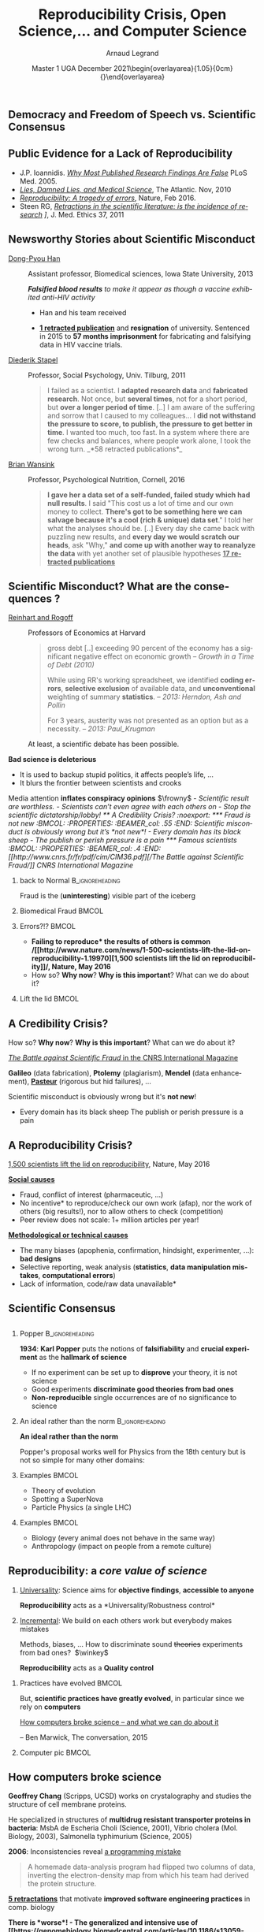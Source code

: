 # -*- coding: utf-8 -*-
# -*- mode: org -*-
#+Title:  Reproducibility Crisis, Open Science,\dots \newline and Computer Science
#+Author: Arnaud Legrand\medskip\newline\logoInstitutions
#+DATE:  \vspace{3cm}\JDEVlogo Master 1 UGA\newline December 2021\newline\begin{overlayarea}{1.05\linewidth}{0cm}\vspace{-3.2cm}\hfill{\mylogo}\end{overlayarea}\vspace{-1.0cm}
#+LANGUAGE: en
#+STARTUP: beamer indent inlineimages logdrawer
#+TAGS: noexport(n)

#+PROPERTY: header-args  :session :eval never-export :exports both
#+DRAWERS: latex_headers

:latex_headers:
#+LaTeX_CLASS: beamer
#+LATEX_CLASS_OPTIONS: [10pt,presentation,xcolor={usenames,dvipsnames,svgnames,table}]
# # aspectratio=169
#+OPTIONS:   H:2 num:t toc:nil \n:nil @:t ::t |:t ^:nil -:t f:t *:t <:t
#+LATEX_COMPILER: lualatex -shell-escape
#+LATEX_HEADER: \usedescriptionitemofwidthas{bl}
#+LATEX_HEADER: \usepackage[T1]{fontenc}
#+LATEX_HEADER: \usepackage[utf8]{inputenc}
#+LATEX_HEADER: \usepackage{figlatex}
#+LATEX_HEADER: \usepackage[french]{babel}
#+LATEX_HEADER: %\usepackage{DejaVuSansMono}
#+LATEX_HEADER: \usepackage{ifthen,amsmath,amstext,gensymb,amssymb}
#+LATEX_HEADER: \usepackage{relsize}
#+LATEX_HEADER: \usepackage{boxedminipage,xspace,multicol}
#+LATEX_HEADER: %%%%%%%%% Begin of Beamer Layout %%%%%%%%%%%%%
#+LATEX_HEADER: \ProcessOptionsBeamer
#+LATEX_HEADER: \usetheme[numbering=fraction,titleformat=smallcaps,progressbar=frametitle]{metropolis}
#+LATEX_HEADER: \usepackage{fontawesome}
#+LATEX_HEADER: \usecolortheme[named=BrickRed]{structure}
#+LATEX_HEADER: %%%%%%%%% End of Beamer Layout %%%%%%%%%%%%%
#+LATEX_HEADER: \usepackage{array}
#+LATEX_HEADER: \newcolumntype{L}[1]{>{\raggedright\let\newline\\\arraybackslash\hspace{0pt}}m{#1}}
#+LATEX_HEADER: \newcolumntype{C}[1]{>{\centering\let\newline\\\arraybackslash\hspace{0pt}}m{#1}}
#+LATEX_HEADER: \newcolumntype{R}[1]{>{\raggedleft\let\newline\\\arraybackslash\hspace{0pt}}m{#1}}

#+LATEX_HEADER: \usepackage{verbments}
#+LATEX_HEADER: \usepackage{xcolor}
#+LATEX_HEADER: \usepackage{color}
#+LATEX_HEADER: \usepackage{url} \urlstyle{sf}
#+LATEX_HEADER: \let\alert=\structure % to make sure the org * * works of tools
#+LATEX_HEADER: %\let\tmptableofcontents=\tableofcontents
#+LATEX_HEADER: %\def\tableofcontents{}
#+LATEX_HEADER: \let\hrefold=\href
#+LATEX_HEADER: \usepackage{ifluatex}
#+LATEX_HEADER: \ifpdftex
#+LATEX_HEADER:   \usepackage[normalem]{ulem}\usepackage{soul}
#+LATEX_HEADER:   % \usepackage{color}
#+LATEX_HEADER:   \definecolor{lightorange}{rgb}{1,.9,.7}
#+LATEX_HEADER:   \sethlcolor{lightorange}
#+LATEX_HEADER:   \definecolor{lightgreen}{rgb}{.7,.9,.7}
#+LATEX_HEADER:   \makeatother
#+LATEX_HEADER:      \renewcommand{\href}[2]{\hrefold{#1}{\SoulColor{lightorange}\hl{#2}}}
#+LATEX_HEADER:      % \renewcommand{\uline}[1]{\SoulColor{lightorange}\hl{#1}}
#+LATEX_HEADER:      % \renewcommand{\emph}[1]{\SoulColor{lightorange}\hl{#1}}
#+LATEX_HEADER:   \makeatletter
#+LATEX_HEADER:   \newcommand\SoulColor[1]{%
#+LATEX_HEADER:   \sethlcolor{#1}%
#+LATEX_HEADER:   \let\set@color\beamerorig@set@color%
#+LATEX_HEADER:   \let\reset@color\beamerorig@reset@color}
#+LATEX_HEADER: \else
#+LATEX_HEADER:    \usepackage[soul]{lua-ul}
#+LATEX_HEADER:    \usepackage{tcolorbox}
#+LATEX_HEADER:      \renewcommand{\href}[2]{\hrefold{#1}{\begin{tcolorbox}[colback=orange!30!white,size=minimal,hbox,on line]{#2}\end{tcolorbox}}}
#+LATEX_HEADER:      \let\textttold=\texttt
#+LATEX_HEADER:      \renewcommand\texttt[1]{\begin{tcolorbox}[colback=green!30!white,size=minimal,hbox,on line]{\smaller\textttold{#1}}\end{tcolorbox}}
#+LATEX_HEADER: \fi
#+LATEX_HEADER: % 
#+LATEX_HEADER: % \renewcommand\alert[1]{\SoulColor{lightgreen}\hl{#1}}
#+LATEX_HEADER: % \AtBeginSection{\begin{frame}{Outline}\tableofcontents\end{frame}}
#+LATEX_HEADER: \usepackage[export]{adjustbox}
#+LATEX_HEADER: \graphicspath{{fig/}}
#+LATEX_HEADER: \usepackage{tikzsymbols}
#+LATEX_HEADER: \def\smiley{\Smiley[1][green!80!white]}
#+LATEX_HEADER: \def\frowny{\Sadey[1][red!80!white]}
#+LATEX_HEADER: \def\winkey{\Winkey[1][yellow]}
#+LATEX_HEADER: \def\JDEVlogo{}%\includegraphics[height=1cm]{./images/jdevLogo.pdf}}
#+LATEX_HEADER: \def\mylogo{\includegraphics[height=2.5cm]{./images/in_science_we_trust.jpg}}
#+LATEX_HEADER: \def\logoInstitutions{\includegraphics[height=.7cm]{./images/Logo-UGA2020.pdf}\quad\includegraphics[height=.7cm]{./images/Logo-CNRS.pdf}\quad\includegraphics[height=.7cm]{./images/Logo-Inria.pdf}\includegraphics[height=.7cm]{./images/Logo-Lig.pdf}\vspace{-.7cm}}
#+LATEX_HEADER: %\usepackage{pgf}  
#+LATEX_HEADER: %\logo{\pgfputat{\pgfxy(-2,6.5)}{\pgfbox[center,base]{\includegraphics[height=1cm]{./images/jdevLogo.pdf}}}}

#+LaTeX: \newsavebox{\temp}

#+BEGIN_EXPORT latex
  \newcommand{\myfbox}[2][gray!20]{\bgroup\scalebox{.7}{\colorbox{#1}{{\vphantom{pS}#2}}}\egroup} % \fbox
  %\def\myfbox#1{#1} % \fbox
  \def\HPC{\myfbox[gray!40]{HPC}}
  \def\NET{\myfbox[gray!40]{Network}}
  \def\SG{\myfbox[gray!40]{Smart Grids}}
  \def\ECO{\myfbox[gray!40]{Economics}}
  \def\PRIV{\myfbox[gray!40]{Privacy}}
  \def\TRACING{\myfbox[red!20]{Tracing}}
  \def\SIM{\myfbox[green!20]{Simulation}}
  \def\VIZ{\myfbox[red!40]{Visualization}}
  \def\MODELING{\myfbox[green!40]{Stochastic Models}}
  \def\OPT{\myfbox[blue!20]{Optimization}}
  \def\GT{\myfbox[blue!40]{Game Theory}}
#+END_EXPORT

#+BEGIN_EXPORT latex
\def\etal{\textit{et al.}\xspace}
\def\eg{e.g.,\xspace}
#+END_EXPORT

#+BEGIN_EXPORT latex
\def\changefont#1{%
  \setbeamertemplate{itemize/enumerate body begin}{#1}
  \setbeamertemplate{itemize/enumerate subbody begin}{#1}
  #1}
\makeatletter
\newcommand{\verbatimfont}[1]{\renewcommand{\verbatim@font}{\ttfamily#1}}
\makeatother
\verbatimfont{\scriptsize}%small
\let\endmintedbak=\endminted
\def\endminted{\endmintedbak\vspace{-1cm}}

\def\rv#1{\ensuremath{\textcolor{blue}{#1}}\xspace} % DarkBlue
#+END_EXPORT

#+BEGIN_EXPORT latex
\newcommand{\Norm}{\ensuremath{\mathcal{N}}\xspace}
\newcommand{\Unif}{\ensuremath{\mathcal{U}}\xspace}
\newcommand{\Triang}{\ensuremath{\mathcal{T}}\xspace}
\newcommand{\Exp}{\ensuremath{\mathcal{E}}\xspace}
\newcommand{\Bernouilli}{\ensuremath{\mathcal{B}}\xspace}
\newcommand{\Like}{\ensuremath{\mathcal{L}}\xspace}
\newcommand{\Model}{\ensuremath{\mathcal{M}}\xspace}
\newcommand{\E}{\ensuremath{\mathbb{E}}\xspace}
\def\T{\ensuremath{\theta}\xspace}
\def\Th{\ensuremath{\hat{\theta}}\xspace}
\def\Tt{\ensuremath{\tilde{\theta}}\xspace}
\def\Y{\ensuremath{y}\xspace}
\def\Yh{\ensuremath{\hat{y}}\xspace}
\def\Yt{\ensuremath{\tilde{y}}\xspace}
\let\epsilon=\varepsilon
\let\leq=\leqslant
\let\geq=\geqslant

\def\Scalebox#1{\scalebox{.9}{#1}}
\def\ScaleboxI#1{\Scalebox{\textit{#1}}}

\def\pillar#1#2{~\hbox{\hspace{-1em}\rlap{#1}\hspace{4cm}\includegraphics[height=1cm]{#2}}}
#+END_EXPORT
:end:

** Democracy and Freedom of Speech vs. Scientific Consensus
#+latex: \includegraphics[width=\linewidth]{images/false_balance_med.jpg}%
** Public Evidence for a Lack of Reproducibility
\small
#+LaTeX: \vspace{-.3cm}\hspace{-.1\linewidth}\begin{overlayarea}{1.1\linewidth}{8cm}
#+LaTeX:   \begin{overlayarea}{\linewidth}{0cm}
#+LaTeX:    \vspace{1.4cm}~\hspace{.05\linewidth}\includegraphics[width=\linewidth]{images/reproducibility_crisis_headlines.pdf}
#+LaTeX:   \end{overlayarea}
- J.P. Ioannidis. /[[http://www.plosmedicine.org/article/info:doi/10.1371/journal.pmed.0020124][Why Most Published Research Findings Are False]]/
  PLoS Med. 2005.
- /[[http://mescal.imag.fr/membres/arnaud.legrand/teaching/2011/EP_lies.pdf][Lies, Damned Lies, and Medical Science]]/, The Atlantic. Nov, 2010
- /[[http://www.nature.com/news/reproducibility-a-tragedy-of-errors-1.19264][Reproducibility: A tragedy of errors]]/, Nature, Feb 2016.
- Steen RG, /[[http://dx.doi.org/10.1136/jme.2010.040923][Retractions in the scientific literature: is the incidence
  of research]] \newline [[http://dx.doi.org/10.1136/jme.2010.040923][fraud increasing?]]/, J. Med. Ethics 37, 2011
#+LaTeX: \end{overlayarea}
#+LaTeX: \vspace{-.5cm}~\begin{flushright}\scriptsize \bf Courtesy V. Stodden, SC, 2015\hspace{.35\linewidth}\null\end{flushright}
** Newsworthy Stories about Scientific Misconduct
#+LaTeX: \hbox{\hspace{-.08\linewidth}\begin{overlayarea}{1.15\linewidth}{8cm}\vspace{-.3cm}\small

- [[https://en.wikipedia.org/wiki/Dong-Pyou_Han][Dong-Pyou Han]] :: Assistant professor, Biomedical
   sciences, Iowa State University, 2013\footnotesize

  /*Falsified blood results* to make it appear as though a vaccine exhibited anti-HIV activity/
  - Han and his team received
    #+LaTeX: $\approx \$19$ million from NIH
  - _*1 retracted publication*_ and *resignation* of university. Sentenced
    in 2015 to *57 months imprisonment* for fabricating and falsifying
    data in HIV vaccine trials.
    #+LaTeX: \alert{$\$7.2$ million!}\pause
  \normalsize
- [[https://en.wikipedia.org/wiki/Diederik_Stapel][Diederik Stapel]] :: Professor, Social Psychology, Univ. Tilburg, 2011
  # https://en.wikipedia.org/wiki/Diederik_Stapel#Scientific_misconduct
  # - /Carnivores are more selfish than vegetarians/, 
  #+BEGIN_QUOTE
  \footnotesize
  I failed as a scientist. I *adapted research data* and *fabricated
  research*. Not once, but *several times*, not for a short period, but
  *over a longer period of time*. [..] I am aware of the suffering and
  sorrow that I caused to my colleagues... I *did not withstand the pressure
  to score, to publish, the pressure to get better in time*. I wanted
  too much, too fast. In a system where there are few checks and
  balances, where people work alone, I took the wrong turn. \hfill _*58 retracted publications*_\pause
  #+END_QUOTE
- [[https://en.wikipedia.org/wiki/Brian_Wansink][Brian Wansink]] :: Professor, Psychological Nutrition, Cornell, 2016
  # https://blogs.sciencemag.org/pipeline/archives/2018/02/26/gotta-be-a-conclusion-in-here-somewhere
  # - /Mindless Eating/, /Obesity/, /Attractive names sustain increased vegetable intake in schools/
  #+BEGIN_QUOTE
  \footnotesize 
  *I gave her a data set of a self-funded, failed study
  which had null results*. I said "This cost us a lot of time and our
  own money to collect. *There's got to be something here we can
  salvage because it's a cool (rich & unique) data set*." I told her
  what the analyses should be.
  [..] Every day she came back with puzzling new results, and *every
  day we would scratch our heads*, ask "Why," *and come up with another
  way to reanalyze the data* with yet another set of plausible
  hypotheses\hfill _*17 retracted publications*_
  #+END_QUOTE
#+LaTeX: \end{overlayarea}}
** Scientific Misconduct? What are the consequences ?
\small
- [[https://en.wikipedia.org/wiki/Growth_in_a_Time_of_Debt][Reinhart and Rogoff]] :: Professors of Economics at Harvard
  
  #+BEGIN_QUOTE
  \footnotesize gross debt [..] exceeding 90 percent of the economy
  has a significant negative effect on economic growth \hfill /--
  Growth in a Time of Debt (2010)/ \smallskip

  While using RR's working spreadsheet, we identified *coding
  errors*, *selective exclusion* of available data, and *unconventional*
  weighting of summary *statistics*.
  \hfill /-- 2013: Herndon, Ash and Pollin/ \smallskip

  For 3 years, austerity was not presented as an option but as a
  necessity.   \newline\null\hfill /-- 2013: Paul_Krugman/ \vspace{-1em}
  #+END_QUOTE
  At least, a scientific debate has been possible.

\pause
*Bad science is \textbf{deleterious}*
- It is used to backup stupid politics, it affects people’s life, ...
- It blurs the frontier between scientists and crooks
\bigskip

Media attention *inflates \textbf{conspiracy} opinions* $\frowny$
\footnotesize\em
  - Scientific result are worthless.
  - Scientists can't even agree with each others on \rlap{economy/climate/vaccine/5G/...}
  - Stop the scientific dictatorship/lobby! 
** A Credibility Crisis?                                          :noexport:
*** Fraud is not new                                             :BMCOL:
:PROPERTIES:
:BEAMER_col: .55
:END:
Scientific misconduct is obviously wrong but it's *not new*!
- \footnotesize Every domain has its black sheep
- \footnotesize The publish or perish pressure is a pain
*** Famous scientists                                               :BMCOL:
:PROPERTIES:
:BEAMER_col: .4
:END:
\small
[[http://www.cnrs.fr/fr/pdf/cim/CIM36.pdf][/The Battle against
Scientific Fraud/]]
CNRS International Magazine

#+LaTeX:  \centerline{\includegraphics[width=.5\linewidth]{images/CNRS_CIM_36_scientists.pdf}}

*** back to Normal :B_ignoreheading:
:PROPERTIES:
:BEAMER_env: ignoreheading
:END:
\pause
# \vspace{-.3cm}

\hspace{-.5cm}Fraud is the (*uninteresting*) visible part of the iceberg
*** Biomedical Fraud                                                :BMCOL:
:PROPERTIES:
:BEAMER_col: .18
:END:
#+LaTeX: \includegraphics[height=4.6cm]{images/CNRS_CIM_36_biomed_fraud.png}
*** Errors?!?                                                      :BMCOL:
:PROPERTIES:
:BEAMER_col: .48
:END:
- \bgroup\bf *Failing to reproduce* the results of others is common\egroup
  \newline\bgroup\footnotesize /[[http://www.nature.com/news/1-500-scientists-lift-the-lid-on-reproducibility-1.19970][1,500 scientists lift the lid on
  reproducibility]]/, Nature, May 2016\egroup
- How so? *Why now*? *Why is this important*? What can we do about it?
*** Lift the lid                                                    :BMCOL:
:PROPERTIES:
:BEAMER_col: .2
:END:
#+LaTeX: \hbox{\hspace{-1cm}\includegraphics[height=4.6cm]{images/reproducibility-graphic-online2.jpg}}

** A Credibility Crisis?
How so? *Why now*? *Why is this important*? What can we do about it?
\vspace{-1.7em}
#+BEGIN_CENTER
   [[http://www.cnrs.fr/fr/pdf/cim/CIM36.pdf][/The Battle against Scientific Fraud/ in the CNRS International
   Magazine]]
#+END_CENTER
#+BEGIN_EXPORT latex
\vspace{-.2em}
\begin{columns}
  \begin{column}{.4\linewidth}
    \includegraphics[width=.9\linewidth]{images/CNRS_CIM_36_biomed_fraud.png}
  \end{column}
  \begin{column}{.6\linewidth}
    
    \begin{center}
      \includegraphics[width=.6\linewidth]{images/CNRS_CIM_36_scientists.pdf}
    \end{center}
    \vspace{-1em}
#+END_EXPORT
\small \textbf{Galileo} (data fabrication), \textbf{Ptolemy} (plagiarism),
\textbf{Mendel} (data enhancement), [[http://lascienceenfraude.blogspot.fr/2012/05/limposture-de-pasteur.html][\bf Pasteur]] (rigorous but hid
failures), ...
#+BEGIN_EXPORT latex
    \end{column}
  \end{columns}
#+END_EXPORT
Scientific misconduct is obviously wrong but it's *not new*!
- \footnotesize Every domain has its black sheep \hfill
  \alert{\textbullet} The publish or perish pressure is a pain
** A Reproducibility Crisis?
#+BEGIN_EXPORT latex
\vspace{-.3cm}
\null\hspace{-.2cm}\hbox{
\begin{columns}
  \begin{column}{.4\linewidth}
    \begin{overlayarea}{\linewidth}{8cm}
      \includegraphics[scale=.2]{images/reproducibility-graphic-online2.jpg}\\
      \includegraphics[scale=.2]{images/reproducibility-graphic-online3.jpg}
      % \includegraphics<3>[scale=.25]{images/reproducibility-graphic-online4.jpg}%
      % \includegraphics<4>[scale=.25]{images/reproducibility-graphic-online5.jpg}
    \end{overlayarea}
  \end{column}\hspace{-.2cm}%
  \begin{column}{.66\linewidth}\begin{overlayarea}{\linewidth}{8cm}\vspace{-.7em}
#+END_EXPORT
\small
[[http://www.nature.com/news/1-500-scientists-lift-the-lid-on-reproducibility-1.19970][1,500 scientists lift the lid on reproducibility]], Nature, May 2016

\normalsize _*Social causes*_ \small
- \footnotesize Fraud, conflict of interest (pharmaceutic, \dots)
- \footnotesize  *No incentive* to reproduce/check our own work (afap), nor the
  work of others (big results!), nor to allow others to check
  (competition)
- \footnotesize  Peer review does not scale: 1+ million articles per year!
\normalsize _*Methodological or technical causes*_ 
- \footnotesize The many biases (apophenia, confirmation, hindsight,
  experimenter, ...): *bad designs*
- \footnotesize Selective reporting, weak analysis (*statistics*, *data manipulation
  mistakes*, *computational errors*)
- \footnotesize  *Lack of information, code/raw data unavailable*  
#+BEGIN_EXPORT latex
    \end{overlayarea}
  \end{column}
\end{columns}}
#+END_EXPORT
** Scientific Consensus
#+latex: \hbox{\hspace{-.1\linewidth}\includegraphics[width=1.2\linewidth]{images/logo/open-review.png}\hspace{-.1\linewidth}}
** Reproducibility of experimental results is the /hallmark of science/ :noexport:
#+BEGIN_EXPORT latex
\vspace{-.4em}
\begin{tabular}{@{\hspace{-1em}}c@{\hspace{-1em}}c@{\hspace{-.6em}}c@{}}
\includegraphics[height=3.4cm]{images/Newton.jpg}&
\begin{minipage}[b]{.75\linewidth}
  \begin{quote}
    What Descartes did was a good step. You have added much several ways [..]
    If I have seen further it is by standing on the shoulders of Giants.

    \hfill -- \textbf{Isaac Newton}, February \alert{1676}
  \end{quote}
  \begin{center}
    \uncover<2->{In a letter to his rival Robert Hooke} \medskip

    Science discovers truth by building on previous discoveries
  \end{center}
\end{minipage}&
\includegraphics[height=3.4cm]{images/Hooke.jpg}
\end{tabular}\hspace{-1em}%
#+END_EXPORT

\pause

*1662:* \textbf{Robert Hooke}, Curator of Experiments for the Royal Society, coins
the term */experimentum crucis/*.
#+BEGIN_CENTER
Only good experiments allow to build sound theories and refute bad
ones\medskip
#+END_CENTER
\pause

#+LaTeX: \begin{columns}
#+LaTeX:   \begin{column}[t]{.77\linewidth}
*1934*: \textbf{Karl Popper} puts the notions of *falsifiability* and
*crucial experiment* as the *hallmark of science*
#+LaTeX:   \end{column}\begin{column}[t]{.2\linewidth}
#+begin_export latex
\includegraphics[height=1.9cm,valign=t]{images/karl_popper1.png}%
\includegraphics[height=1.9cm,valign=t]{images/karl_popper2.png}
#+end_export
#+LaTeX:   \end{column}
#+LaTeX: \end{columns}

# #+BEGIN_QUOTE
# Reproducibility of experimental results is the hallmark of science\vspace{-.6em}
# \flushright [[[http://www.site.uottawa.ca/ICML09WS/papers/w2.pdf][Drummond, 2009]]]
# #+END_QUOTE
** \Scalebox{Reproducibility of experimental results: the }\ScaleboxI{hallmark of science}
:PROPERTIES:
:BEAMER_OPT: fragile
:END:
\small
*** Popper                          :B_ignoreheading:
:PROPERTIES:
:BEAMER_env: ignoreheading
:END:

#+begin_export latex
\begin{overlayarea}{\linewidth}{0cm}
  \hbox{%
    \hspace{.8\linewidth}
    \includegraphics[height=1.9cm,valign=t]{images/karl_popper1.png}%
    \includegraphics[height=1.9cm,valign=t]{images/karl_popper2.png}
  }
\end{overlayarea}
#+end_export
*1934*: \textbf{Karl Popper} puts the notions of *falsifiability* and\newline
*crucial experiment* as the *hallmark of science*
\small
- If no experiment can be set up to *disprove* your \newline theory, it
  is not science
- Good experiments *discriminate good theories from bad ones*
- *Non-reproducible* single occurrences are of no significance to
  science
  # #+BEGIN_QUOTE
  #   If you claim to have spotted a flying saucer but nobody else can
  #   confirm this observation, then it does not count as a scientific
  #   evidence.
  # #+END_QUOTE
*** Popper                                                 :noexport:BMCOL:
:PROPERTIES:
:BEAMER_col: .77
:BEAMER_OPT: t
:END:
*1934*: \textbf{Karl Popper} puts the notions of *falsifiability* and
*crucial experiment* as the *hallmark of science*
\small
- If no experiment can be set up to *disprove* your theory, it is not
  science
- Good experiments *discriminate good theories from bad ones*
- *Non-reproducible* single occurrences are of no significance to
  science
  # #+BEGIN_QUOTE
  #   If you claim to have spotted a flying saucer but nobody else can
  #   confirm this observation, then it does not count as a scientific
  #   evidence.
  # #+END_QUOTE
*** Picture                                                :noexport:BMCOL:
:PROPERTIES:
:BEAMER_col: .2
:BEAMER_OPT: t
:END:
#+begin_export latex
\includegraphics[height=1.9cm,valign=t]{images/karl_popper1.png}%
\includegraphics[height=1.9cm,valign=t]{images/karl_popper2.png}
#+end_export
*** An ideal rather than the norm                          :B_ignoreheading:
:PROPERTIES:
:BEAMER_env: ignoreheading
:END:
\bigskip\pause

\textbf{An ideal rather than the norm}

Popper's proposal works well for Physics from the 18th century but is
not so simple for many other domains:

\vspace{-5mm}
*** Examples                                                        :BMCOL:
:PROPERTIES:
:BEAMER_col: .37
:BEAMER_OPT: t
:END:
- Theory of evolution
- Spotting a SuperNova
- Particle Physics \small(a single LHC)\normalsize
*** Examples                                                         :BMCOL:
:PROPERTIES:
:BEAMER_col: .63
:BEAMER_OPT: t
:END:
- Biology (every animal does not behave in the same way)
- Anthropology (impact on people from a remote culture)
** Reproducibility: a /core value of science/
1. _Universality_: Science aims for *objective findings*, *accessible to
   anyone*
   #+BEGIN_CENTER
   *Reproducibility* acts as a *Universality/Robustness control*\bigskip
   #+END_CENTER
2. _Incremental_: We build on each others work but everybody makes
   mistakes
   
   \small Methods, biases, ... How to discriminate sound +theories+ experiments
   from bad ones?\normalsize  $\winkey$
   #+BEGIN_CENTER
   *Reproducibility* acts as a *Quality control*   
   #+END_CENTER
\bigskip\pause

*** Practices have evolved                                          :BMCOL:
:PROPERTIES:
:BEAMER_col: .7
:Beamer_opt: t
:END:
But, *scientific practices have greatly evolved*, in particular
since we rely on *computers*

\vspace{1.3cm}

[[https://theconversation.com/how-computers-broke-science-and-what-we-can-do-to-fix-it-49938][How computers broke science -- and what we can do about it]] 

\hfill -- Ben Marwick, The conversation, 2015
*** Computer pic                                                    :BMCOL:
:PROPERTIES:
:BEAMER_col: .3
:Beamer_opt: t
:END:
#+LaTeX: \hfill\includegraphics[width=\linewidth,valign=t]{images/computer_broke_science.jpg}
** How computers broke science
#+LaTeX: \hbox{\hspace{-.05\linewidth}\begin{overlayarea}{1.1\linewidth}{8cm}\vspace{-.3cm}\small

# https://theconversation.com/how-computers-broke-science-and-what-we-can-do-to-fix-it-49938
#+BEGIN_EXPORT latex
  \begin{columns}
    \begin{column}[b]{.2\linewidth}
       \vspace{1mm}
       \includegraphics[width=1.4\linewidth]{images/Chang_proteins.png}
    \end{column}\hfill
    \begin{column}[b]{.8\linewidth}
#+END_EXPORT
*Geoffrey Chang* (Scripps, UCSD) works on crystalography and studies the
structure of cell membrane proteins. \medskip

\small He specialized in structures of *multidrug resistant transporter
proteins in bacteria*: MsbA de Escheria Choli (Science, 2001), Vibrio
cholera (Mol. Biology, 2003), Salmonella typhimurium (Science, 2005)
\bigskip
#+BEGIN_EXPORT latex
    \end{column}
  \end{columns}\vspace{-3mm}
#+END_EXPORT

*2006*: Inconsistencies reveal [[https://people.ligo-wa.caltech.edu/~michael.landry/calibration/S5/getsignright.pdf][a programming mistake]] \newline\vspace{-1em}
   #+BEGIN_QUOTE
   A homemade data-analysis program had flipped two columns of data,
   inverting the electron-density map from which his team had derived
   the protein structure.\vspace{-2mm}
   #+END_QUOTE
_*5 retractations*_ that motivate *improved software engineering
practices* in comp. biology\medskip\pause

\bgroup\bf There is *worse*!\egroup\vspace{-.5em}
- The generalized and intensive use of [[https://genomebiology.biomedcentral.com/articles/10.1186/s13059-016-1044-7][*spreadsheets*]] ([[https://www.theguardian.com/politics/2020/oct/05/how-excel-may-have-caused-loss-of-16000-covid-tests-in-england][COVID tracing]])
- Relying on *black box* statistical methods is infinitely easier than
  understanding them \hfill (Learning and Data Analytics frameworks = nuke)
- *Numerical errors* and *software environment* unawareness
#+latex: \end{overlayarea}}
** Different Reproducibility Concerns in Modern Science
# _Distinguish between:_
# #+LaTeX: \begin{columns}\begin{column}[b]{.4\linewidth}
# - experimental science
# - observational science
# #+LaTeX: \end{column}\begin{column}[b]{.6\linewidth}
# - computational science (simulation)
# - (big) data analysis
# #+LaTeX: \end{column}\end{columns}%\bigskip
\small
- Social Sciences, Oncology, ... :: methodology, statistics, pre-registration
- Genomics :: software engineering, computational reproducibility,
  provenance
- Computational fluid dynamics :: numerical issues\medskip

\vspace{-1em}
/The processing steps between raw observations and findings have gotten
increasingly numerous and complex/
#+BEGIN_EXPORT latex
\begin{center}
  \includegraphics<+>[width=.88\linewidth]{images/iceberg_publication-1.png}%
  \includegraphics<+>[width=.88\linewidth]{images/iceberg_publication-2.png}%
  \includegraphics<+>[width=.88\linewidth]{images/iceberg_publication-3.png}%
  \includegraphics<+>[width=.88\linewidth]{images/iceberg_publication-4.png}%
  \includegraphics<+->[width=.88\linewidth]{images/iceberg_publication-5.png}\medskip
  
  \uncover<+>{\normalsize\bf Reproducible Research = Bridging the Gap by working Transparently}
\end{center}
#+END_EXPORT
** Mythbusters: Science vs. Screwing Around                        :B_frame:
    :PROPERTIES:
    :BEAMER_env: frame
    :BEAMER_OPT: plain
    :END:

#+BEGIN_EXPORT latex
\begin{overlayarea}{\linewidth}{0cm}
\vspace{-4.7cm}
\hbox{\hspace{-.1\linewidth}\includegraphics[width=1.2\linewidth,height=9cm]{images/remember_kids.jpg}}
\end{overlayarea}
#+END_EXPORT
** Modern Science                                                 :noexport:
The processing steps between raw observations and findings have gotten
increasingly numerous and complex.

#+BEGIN_EXPORT latex
\begin{center}
  \includegraphics<+>[width=.7\linewidth]{images/iceberg_publication-1.png}%
  \includegraphics<+>[width=.7\linewidth]{images/iceberg_publication-2.png}%
  \includegraphics<+>[width=.7\linewidth]{images/iceberg_publication-3.png}%
  \includegraphics<+>[width=.7\linewidth]{images/iceberg_publication-4.png}%
  \includegraphics<+->[width=.7\linewidth]{images/iceberg_publication-5.png}\medskip
  
  \uncover<+>{\bf Reproducible Research = Bridging the Gap by working Transparently}
\end{center}
#+END_EXPORT
** Different (but Converging) Reproducibility Concerns            :noexport:
Reproducibility/robustness of the scientific fact, the statistical
analysis, the computation, the observation, the process, \dots ?\pause

Bad computer/statistic/publication practices "broke science"
$\winkey$
#+BEGIN_EXPORT latex
\vspace{-3em}
\begin{overlayarea}{\linewidth}{0cm}
  \vspace{-3em}
  \begin{flushright}
    \includegraphics[height=4cm]{images/iceberg.jpg}
  \end{flushright}
\end{overlayarea}
#+END_EXPORT
- Ensure articles and data are *available*
  - *Open Access*, *Open Data*, FAIR and DMP\pause
- /Ensure/ the *experiment design* and *analysis* is not broken
  - +data torture and hacking+, *pre-registration*, education, ...\pause
- Explain *how* the computations unfold and *why*
  - *Notebooks* (that can quickly get out of control)
  - Simple computational *workflows*\pause
- Allow to _*inspect*_, _*rerun*_, _*make variations*_ on computations
  - Access to code, data, ... \pause *options/parameters*, *environment*, *resources*?\medskip
  This requires *first class software engineering practices* instead of
  building on prototypes
  #+BEGIN_CENTER
  Software factories, Archives, and Provenance Tracking tools
  #+END_CENTER
  
* Reproducible Research Practices
** "Reproducible Research": First Appearance
*Claerbout & Karrenbach*, 
\scalebox{.75}{meeting of the Society of Exploration Geophysics}, 1992

file:images/clearbout.pdf
** Reproducibility, Replicability, Robustness, Generalization
#+LaTeX: \centering\includegraphics[width=\linewidth]{images/reproducible_replicable_etc.jpg}
** Reproducibility (glossary may vary)
:PROPERTIES:
:BEAMER_OPT: fragile
:END:
#+latex: \small
#+latex: \def\alert#1{\structure{\textbf{#1}}}

Many [[https://en.wikipedia.org/wiki/Reproducibility][definitions]] (/replicability, repeatability, reproducbility/),
#+latex: \hbox{sometimes conflicting\hspace{-1cm}}\\
\phantom{Many definitions }(/new data,     same person, independant researcher/)

#+ATTR_LATEX: :align C{2.5cm}C{4.5cm}@{$\quad \to\quad$}c
| *experimental* reproducibility  | similar input (data) +\newline similar experimental protocol                          | *similar results*\footnote{Up-to measurement variability and precision}                    |
|-------------------------------+---------------------------------------------------------------------------------------+------------------------------------------------------------------------------------------|
| *statistical* reproducibility   | different input (data) +\newline same analysis                                    | *same conclusions*\footnote{Independently from (random) sampling variability (fight bias)} |
|-------------------------------+---------------------------------------------------------------------------------------+------------------------------------------------------------------------------------------|
| *computational* reproducibility | similar input (data) +\newline same code/software +\newline same software environment | *exact same results*\footnote{Bitwise}                                                     |

\bigskip

#+begin_quote
\bf 
Reproducible Research = A way of doing science so that scientific
experiments, discoveries, results, etc. can be easily reproduced (done
again), to be confirmed, or to be built on for the next study.
#+end_quote

#+latex: \let\alert=\structure % Restore

#+LaTeX: \vspace{-.5cm}~\begin{flushright}\scriptsize -- Courtesy G. Durrif, 2021\end{flushright}
# \vspace{1cm}

** Existing Tools, Emerging Standards
\vspace{1em}
#+LaTeX: \begin{columns}\begin{column}[t]{.4\linewidth}\centering
\bf *Notebooks and workflows*

file:images/jupyterpreview.png

#+LaTeX: \includegraphics[height=.8cm]{images/logo/Jupyter_logo.png}
#+LaTeX: \includegraphics[height=.8cm]{images/logo/OrgMode_logo.png}
#+LaTeX: \includegraphics[height=.8cm]{images/logo/RStudio_logo.png}
file:images/logo/workflows.png

#+LaTeX: \end{column}\begin{column}[t]{.35\linewidth}\centering
\bf *Software environments*

file:images/python3-matplotlib.pdf 
#+ATTR_LaTeX: :width .6\linewidth
file:images/platform_diversity.png

#+LaTeX: \includegraphics[height=1cm]{images/logo/docker_logo.png}
#+LaTeX: \includegraphics[height=1cm]{images/logo/singularity_logo.png}
#+LaTeX: \includegraphics[height=.8cm]{images/logo/reprozip.png}
#+LaTeX: \includegraphics[height=1cm]{images/logo/Guix_logo.png}
#+LaTeX: \includegraphics[height=1cm]{images/logo/nix_logo.png}

#+LaTeX: \end{column}\begin{column}[t]{.35\linewidth}\centering
\bf *Sharing platforms*\bigskip

#+LaTeX: \includegraphics[height=1cm]{images/logo/git_logo.png}
#+LaTeX: \includegraphics[height=1cm]{images/logo/github_logo.png}
#+LaTeX: \includegraphics[height=1cm]{images/logo/gitlab_logo.png}
#+LaTeX: \includegraphics[height=1cm]{images/logo/JupyterHub_logo.png}
#+LaTeX: \includegraphics[height=1cm]{images/logo/ArXiv-web.png}
#+LaTeX: \includegraphics[height=1cm]{images/logo/LogoHAL.png}
#+LaTeX: \includegraphics[height=1cm]{images/logo/Figshare-logo.png}
#+LaTeX: \includegraphics[height=1cm]{images/logo/Zenodo-logo.jpg}
#+LaTeX: \includegraphics[height=1cm]{images/logo/swh-logo.png}

#+LaTeX: \end{column}\end{columns}\bigskip



# - Provenance, mise à disposition, software environment capture,
#   literate programming, etc. Still no perfect solution but much better
#   tools.
#   - notebooks: jupyter/...
#   - containers/... 
#   - github/gitlab/zenodo/swh... to
#   - execution in the cloud: continuous integration and codeocean
* Good Practice #1\newline Taking Notes and Documenting
** Frustration as an Author/Reviewer
:PROPERTIES:
:BEAMER_OPT: fragile
:END:
# , shrink=1

#+begin_export latex
\begin{overlayarea}{\linewidth}{0cm}
  \vspace{-1.9cm}
  \hbox{\hspace{.89\linewidth}\includegraphics[height=2cm]{images/fuuu_plz.png}\hspace{-4cm}}
\end{overlayarea}
\vspace{-.4cm}
#+end_export

\small
*** Enlarge frame                                         :B_ignoreheading:
:PROPERTIES:
:BEAMER_env: ignoreheading
:END:
#+latex: \hbox{\hspace{-.05\linewidth}\begin{overlayarea}{1.1\linewidth}{8cm}
*** Author
- I thought I used the same parameters but *I'm getting different results*!
- The new student wants to compare with *the method I proposed last year*
- My advisor asked me whether I took care of setting this or this but
  *I can't remember*
- The damned fourth reviewer asked for a major revision and wants me
   to *change Figure 3*. *Which code and which data set did I use?*
- *It worked yesterday!*  6 months later: *Why did I do that?*
*** Reviewer
- As usual, there is *no confidence interval*, I wonder about the
  variability and whether the difference is *significant* or not
- That can't be true, I'm sure *they removed some points*
- Why is this graph in logscale? *How would it look like otherwise?*
  *I'm not even sure* of what this value means. If only I could access
  the generation script
*** Enlarge frame                                         :B_ignoreheading:
:PROPERTIES:
:BEAMER_env: ignoreheading
:END:
#+latex: \end{overlayarea}}
** Tool 1: Computational Notebooks/Litterate Programming
#+LaTeX: \includegraphics<+>[width=\linewidth]{images/example_pi_full-1.pdf}%
#+LaTeX: \includegraphics<+>[width=\linewidth]{images/example_pi_full-2.pdf}%
#+LaTeX: \includegraphics<+>[width=\linewidth]{images/example_pi_full-3.pdf}%
#+LaTeX: \includegraphics<+>[width=\linewidth]{images/example_pi_full-4.pdf}%
#+LaTeX: \includegraphics<+>[width=\linewidth]{images/example_pi_full-5.pdf}%
#+LaTeX: \includegraphics<+->[width=\linewidth]{images/example_pi_full-6.pdf}%

#+BEGIN_EXPORT latex
\begin{overlayarea}{\linewidth}{0cm}
%  \vspace{-1.8cm}
  \vspace{-1cm}
  \begin{center}
    \includegraphics<+>[height=.8cm]{images/logo/Jupyter_logo.png}
    \includegraphics<.>[height=.8cm]{images/logo/OrgMode_logo.png}
    \includegraphics<.>[height=.8cm]{images/logo/RStudio_logo.png}
 %    \only<.>{\href{https://jupyterhub.u-ga.fr/}{https://jupyterhub.u-ga.fr/}}
  \end{center}
\end{overlayarea}
#+END_EXPORT

*** Export svg pdf                                               :noexport:
#+begin_src shell :results output :exports both
for i in images/example_pi_*.svg ; do
   inkscape $i --export-pdf=`dirname $i`/`basename $i .svg`.pdf;
done
#+end_src

#+RESULTS:
** Journal and Reproducible Article Demo
Document your:
- *Hypotheses*: keep track of your ideas/line of thoughts
- *Experiments*: details on how and why an experiment was run, including
  failed or ambiguous attempts
- *Initial analysis or interpretation of these experiments*: was the
  outcome conform to the expectation or not? does it (in)validate the
  hypothesis? *why* did you do this or that ?
- *Organization*: keep track of things to do/fix/test/improve
\textbf{Write for the future you}
  
I have a very intense usage of my journal and I can *demo this today*
- Experiment results are better *structured by dates* (*add tags*)
- Final rendering of results (figures, tables, article, presentation)
  should be reproducible
- Use plain text and lightweight markup languages (e.g., LaTeX or Markdown)
** Tool 1 bis: Workflows
#+latex: \only<1-4>{
Notebooks are no panacea and do not help developing clean code
#+latex: }

#+LaTeX: \includegraphics<+>[height=6cm]{images/mooc/nb1.png}%
#+LaTeX: \includegraphics<+>[height=6cm]{images/mooc/nb2.png}%
#+LaTeX: \includegraphics<+>[height=6cm]{images/mooc/nb3.png}%
#+LaTeX: \includegraphics<+>[height=6cm]{images/mooc/nb4.png}%
#+LaTeX: \vspace{.8cm}\only<+>{\begin{overlayarea}{1.5\linewidth}{8cm}
#+ATTR_LATEX: :height 7cm :center nil
file:images/mooc/SbmlParameterisation.png
#+ATTR_LATEX: :height 7cm :center nil
file:images/mooc/SbmlModelling.png
#+LaTeX: \end{overlayarea}}\only<+>{}\vspace{1cm}

*Workflows*:
- Clearer high-level view
- Composition of codes and data movement made explicit
- Safer sharing, reusing, and execution
- Notebooks are a variant that is both impoverished and richer
- No simple/mature path from a notebook to a workflow

*Examples*:
- Galaxy, Kepler, Taverna, Pegasus, Collective Knowledge, VisTrails
- Light-weight: dask, drake, swift, snakemake, ...
- Hybrids: SOS-notebook, ...

* Good Practice #2\newline \hbox{Controling Software Environment}
** Argh... damned computers
- \textbf{Alice}: I got 3.123123 \hspace{2cm} \textbf{Bob}: I got segfault
- Damned! It used to work!!! Whenever I upgrade my computer, things
  break so I try to stay away from this $\frowny$
- Anyway, I don’t have the root password \hfill The what?...
- Whenever trying the code of my colleague, I had to install Foo but
  I broke everything and now neither his code nor mine works! $\frowny$
- But hey! Here is my code, feel free to play with it! I’m doing open
  science \winkey
#+begin_center
Seriously ? How come all this is so painful ?
#+end_center
** Backwards compatibility
*** Examples                                                        :BMCOL:
:PROPERTIES:
:BEAMER_col: .6
:END:
\small
#+ATTR_BEAMER: :overlay <+->
- Software environment evolution
- Software evolution and OS heterogeneity
- Impact of the compiler
#+LaTeX: \vspace{-.1cm}
****                                          :B_exampleblock:
:PROPERTIES:
:BEAMER_env: exampleblock
:END:
#+LaTeX: \begin{overlayarea}{\linewidth}{5cm}\scriptsize
  #+LaTeX: \only<1>{\vspace{-2cm}
    #+ATTR_LATEX: :height 2.35cm :center nil
    file:images/plot_1.5.3.png
    #+ATTR_LATEX: :height 2.35cm :center nil
    file:images/plot_2.1.1.png
  #+LaTeX: }%
  #+LaTeX: \only<2>{
    The Effects of FreeSurfer Version, Workstation Type, and Macintosh
    Operating System Version on Anatomical Volume and Cortical Thickness
    Measurements (PLOS ONE, 2012)
  
    #+BEGIN_QUOTE
    Significant differences in volume and cortical thickness were
    revealed *across FreeSurfer versions*. In addition, less pronounced
    differences were found *between* the *Mac* and *HP workstations* and
    *between Mac OSX 10.5 and OSX 10.6*.
    #+END_QUOTE
  #+LaTeX: }%
  #+LaTeX: \only<3->{
    Assessing Reproducibility: An Astrophysical Example of
    Computational Uncertainty in the HPC Context (ResCuE-HPC, 2018)

      #+LaTeX: \null\hbox{\hspace{-.4cm}\scalebox{.87}{
      #+ATTR_LATEX: :center nil
      | Compiler     | Optim. | Largest Halo |          | Walltime |
      |              |        |    Avg Mass. | Std. Err |          |
      |--------------+--------+--------------+----------+----------|
      | gcc@6.2.0    | None   |     2.273E46 | 1.069E44 | 22h      |
      | gcc@6.2.0    | Normal |     2.266E46 | 1.218E44 | 10h      |
      | gcc@6.2.0    | High   |     2.275E46 | 1.199E44 | 9h       |
      |--------------+--------+--------------+----------+----------|
      | intel@16.0.3 | None   |     2.271E45 | 1.587E44 | 39h      |
      | intel@16.0.3 | Normal |    *4.330(45)* | 1.248E44 | 7h       |
      | intel@16.0.3 | High   |     2.268E46 | 1.414E44 | 6h       |
      |--------------+--------+--------------+----------+----------|
      | cce@8.5.5    | Low    |    *4.311(45)* | 1.353E44 | 16h      |
      | cce@8.5.5    | Normal |     2.271E46 | 1.261E44 | 6h       |
      | cce@8.5.5    | High   |     2.272E46 | 1.341E44 | 5h       |
      # |--------------+--------+--------------+----------+----------|
      # | pgi@16.9.0   | Normal |     2.272E46 | 1.326E44 | 13h      |
      # | pgi@16.9.0   | High   |     2.271E46 | 1.191E44 | 10h      |
      #+LaTeX: }}
    #+LaTeX: }
#+LaTeX: \end{overlayarea}
*** Reproducibility Challenge                                       :BMCOL:
:PROPERTIES:
:BEAMER_col: .4
:BEAMER_act: <4->
:END:

#+LaTeX: \begin{overlayarea}{\linewidth}{0cm}\vspace{3cm}
#+LaTeX: \includegraphics<3>[width=\linewidth]{images/rescueHPC_gal1.png}%
#+LaTeX: \includegraphics<4>[width=\linewidth]{images/rescueHPC_gal2.png}%
#+LaTeX: \end{overlayarea}

#+LaTeX: \uncover<5->{
#+ATTR_LaTeX: :width \linewidth
file:images/ten-years-challenge.png

#+LaTeX: \resizebox{\linewidth}{!}{
[[http://rescience.github.io/ten-years/][http://rescience.github.io/ten-years/]]
#+LaTeX: }
#+LaTeX: }
** Complex ecosystems

#+begin_src python :results output :exports both
import matplotlib
print(matplotlib.__version__) 
#+end_src

#+RESULTS:
: 3.1.2

\vspace{-3mm}\pause
#+name: python3_apt
#+begin_src shell :results output :exports both
apt show python3-matplotlib
#+end_src

#+RESULTS: python3_apt
#+begin_example
Package: python3-matplotlib
Version: 3.1.2-2
Priority: optional
Section: python
Source: matplotlib
Maintainer: Sandro Tosi <morph@debian.org>
Installed-Size: 15.3 MB
Depends: python3-dateutil, python-matplotlib-data (>= 3.1.2-2), python3-pyparsing (>= 1.5.6), python3-six (>= 1.4), libjs-jquery, libjs-jquery-ui, python3-numpy (>= 1:1.16.0~rc1), python3-numpy-abi9, python3 (<< 3.9), python3 (>= 3.7~), python3-cycler (>= 0.10.0), python3-kiwisolver, python3:any, libc6 (>= 2.29), libfreetype6 (>= 2.2.1), libgcc-s1 (>= 3.0), libpng16-16 (>= 1.6.2-1), libstdc++6 (>= 5.2)
Recommends: python3-pil, python3-tk
Suggests: dvipng, ffmpeg, gir1.2-gtk-3.0, ghostscript, inkscape, ipython3, librsvg2-common, python-matplotlib-doc, python3-cairocffi, python3-gi, python3-gi-cairo, python3-gobject, python3-nose, python3-pyqt5, python3-scipy, python3-sip, python3-tornado, texlive-extra-utils, texlive-latex-extra, ttf-staypuft
Enhances: ipython3
Homepage: http://matplotlib.org/
Download-Size: 5387 kB
APT-Manual-Installed: no
APT-Sources: http://ftp.fr.debian.org/debian testing/main amd64 Packages
Description: Python based plotting system in a style similar to Matlab (Python 3)
 Matplotlib is a pure Python plotting library designed to bring
 publication quality plotting to Python with a syntax familiar to
 Matlab users. All of the plotting commands in the pylab interface can
 be accessed either via a functional interface familiar to Matlab
 users or an object oriented interface familiar to Python users.
 .
 This package contains the Python 3 version of matplotlib.
#+end_example

#+BEGIN_EXPORT latex
\begin{overlayarea}{\linewidth}{5cm}
  \pause\vspace{-10.5cm}\includegraphics<+>[width=1.15\linewidth]{images/python3-matplotlib.png}%
\end{overlayarea}
#+END_EXPORT
** Non standard ecosystems :B_frame:
:PROPERTIES:
:BEAMER_env: frame
:BEAMER_opt: shrink=10
:END:

- No standard ::  
  - Linux (=apt=, =rpm=, =yum=), MacOS X (=brew=, =MacPorts=, =Fink=), Windows (?)
  - Neither for installation nor for retrieving the information... $\frowny$

#+LaTeX: \vspace{-1.5em}
*** Python                                                          :BMCOL:
:PROPERTIES:
:BEAMER_col: .45
:BEAMER_opt: t
:END:

#+name: python_version
#+begin_src python :results output :exports both
import sys
print(sys.version)
import matplotlib
print(matplotlib.__version__)
import pandas as pd
print(pd.__version__)
#+end_src

#+LaTeX:\begin{lrbox}{\temp}\begin{minipage}{2\linewidth}
#+RESULTS: python_version
: 3.7.6 (default, Jan 19 2020, 22:34:52) 
: [GCC 9.2.1 20200117]
: 3.1.2
: 0.25.3
#+LaTeX: \end{minipage}\end{lrbox}\vspace{.6em}\scalebox{.8}{\usebox{\temp}}  
*** R                                                               :BMCOL:
:PROPERTIES:
:BEAMER_col: .55
:BEAMER_opt: t
:END:
#+begin_src R :results output :session *R* :exports both
library(ggplot2)
sessionInfo()
#+end_src

#+LaTeX:\begin{lrbox}{\temp}\begin{minipage}{2\linewidth}
#+RESULTS:
#+begin_example
R version 3.6.3 RC (2020-02-21 r77847)
Platform: x86_64-pc-linux-gnu (64-bit)
Running under: Debian GNU/Linux bullseye/sid

Matrix products: default
BLAS:   /usr/lib/x86_64-linux-gnu/atlas/libblas.so.3.10.3
LAPACK: /usr/lib/x86_64-linux-gnu/atlas/liblapack.so.3.10.3

locale:
[1] C

attached base packages:
[1] stats     graphics  grDevices utils     datasets  methods   base     

other attached packages:
[1] ggplot2_3.2.1

loaded via a namespace (and not attached):
 [1] Rcpp_1.0.3       withr_2.1.2      crayon_1.3.4     dplyr_0.8.4     
 [5] assertthat_0.2.1 grid_3.6.3       R6_2.4.1         lifecycle_0.1.0 
 [9] gtable_0.3.0     magrittr_1.5     scales_1.1.0     pillar_1.4.3    
[13] rlang_0.4.4      lazyeval_0.2.2   glue_1.3.1       purrr_0.3.3     
[17] munsell_0.5.0    compiler_3.6.3   pkgconfig_2.0.3  colorspace_1.4-1
[21] tidyselect_1.0.0 tibble_2.1.3
#+end_example
#+LaTeX: \end{minipage}\end{lrbox}\vspace{.6em}\scalebox{.8}{\usebox{\temp}}  
** Argh... damned computers
\small
- Whenever I upgrade my computer, things break so I try to stay away
  from this  $\frowny$
- Whenever trying the code of my colleague, I had to install Foo but
  I broke everything and now neither his code nor mine works! $\frowny$
- But hey! Here is my code, feel free to play with it! I'm doing open
  science \winkey \bigskip

  Are you really aware of your dependencies ?
  - No one will ever run/use your code if it isn't easy to install
  - No one will ever manage to run your code if you don't document how
    to run it
  - Others (even you) are unlikely to get the same results unless you
    automate the execution
** Tool 2: Containers and Package Managers
#+ATTR_LATEX: :align C{3cm}C{3cm}C{3cm}
| The good                                                                                                      | The bad                                                                                                                        | The uggly                                               |
| \includegraphics[height=1cm]{images/logo/Guix_logo.png}\includegraphics[height=1cm]{images/logo/nix_logo.png} | \includegraphics[height=1cm]{images/logo/docker_logo.png} \includegraphics[height=1cm]{images/logo/singularity_logo.png}\qquad | \includegraphics[height=.8cm]{images/logo/reprozip.png} |
*** Automatic tracking\pause
*** Containers
- *Pros*: \quad Lightweight, \quad Good isolation, \quad Easy to use
   #+latex: \only<2>{
  - Running as easy as =docker run <img> <cmd>=
  - Building images: =docker build -f <Dockerfile>=
  - Sharing through the [[https://hub.docker.com/][Docker Hub]]: =docker pull/push <img>=
  #+latex: }\pause
- *Cons*: \quad Opaque, \quad Container build is generally not reproducible
  #+latex: \begin{block}{}<3>\vspace{-1.2cm}
  #+latex: \hspace{.8cm}\begin{overlayarea}{.8\linewidth}{4cm}
  - Recipes rarely follow /reproducible good practices/\vspace{-.2cm}
    #+begin_src shell :results output :exports both
    FROM ubuntu:20.04
    RUN apt-get update
         && apt-get upgrade -y
         && apt-get install -y ...
    #+end_src
    #+latex: \vspace{.2cm}
    + Choose a stable image (and the smallest possible)
    + Include only the necessary libraries (e.g. no graphics libs)
    + Avoid system updates (instead freeze sources)
  #+latex: \end{overlayarea}
  #+latex: \end{block}
  \pause
#+latex: \vspace{-4cm}  
*** Package managers
- Language specific:
  #+latex: \hbox{
    =pip/pipenv/virtualenv=, =conda,= =CRAN/Bioconductor=
  #+latex: \hspace{-3cm}}
  - *Limits*:
    #+latex: \hbox{version management, durability, permeable, language centric\hspace{-1cm}}
- *GUIX/NiX* = Full-fledged functional package manager
  - Native support for environment (/à la git/)
  - Isolation through =--pure=
  - Recompile from source (cache recommended)
    
# #+LaTeX: \begin{center}
# #+LaTeX: \includegraphics[height=1cm]{images/logo/Guix_logo.png}
# #+LaTeX: \includegraphics[height=1cm]{images/logo/nix_logo.png}
# #+LaTeX: \includegraphics[height=1cm]{images/logo/docker_logo.png}
# #+LaTeX: \includegraphics[height=1cm]{images/logo/singularity_logo.png}\qquad
# #+LaTeX: \includegraphics[height=.8cm]{images/logo/reprozip.png} \qquad
# #+LaTeX: \end{center}
* Good Practice #3\newline Version Control and Archiving
** FAIR principles
#+begin_center
#+latex: \includegraphics[width=.8\linewidth]{images/logo/FAIR_data_principles.jpg}

[[https://www.go-fair.org/fair-principles/][https://www.go-fair.org/fair-principles/]]
#+end_center


- "/Open as much as possible and close as much as necessary/" \medskip
- Management, publication, annotation (metadata), archiving \medskip
- Source code = specific data with specific consideration \medskip

Let's go beyond general principles!
** Tool 3: Version Control and Forge
\small
\vspace{-.7cm}
*** Git = version control
\vspace{-.2cm}
****                                                               :BMCOL:
:PROPERTIES:
:BEAMER_col: .5
:END:
- Developed in 2005 by Linus Torvalds for the kernel development
- Local and efficient rollbacks
- Distributed: everyone has a full copy of the history
****                                                               :BMCOL:
:PROPERTIES:
:BEAMER_col: .5
:END:
\vspace{-.3cm}
#+latex:  \includegraphics[height=3.8cm]{images/mooc/git_tree.png}%
*** GitHub, GitLab, and Co
- Free hosting of public projects, social network
- Web interfaces (browsing, preview, online editing)
- User management (read/write, public/private)
- Issues, Continuous Integration, ...

#+begin_export latex
\begin{overlayarea}{\linewidth}{0cm}
  \vspace{-.7cm}
  \hbox{\includegraphics[height=1.3cm]{images/mooc/github_interactions.pdf}%
        \includegraphics[height=1.4cm]{images/mooc/gitlab_interactions.pdf}}
\end{overlayarea}\vspace{-1\baselineskip}
#+end_export

** Tool 3bis: Fighting Information Loss with Archives
\small

#+LaTeX: \hfill \raisebox{-1ex}{\includegraphics[height=.8cm]{images/logo/git_logo.png}}
#+LaTeX: \raisebox{-.5ex}{\includegraphics[height=.8cm]{images/logo/github_logo.png}} or
#+LaTeX: \raisebox{-1.4ex}{\includegraphics[height=.8cm]{images/logo/gitlab_logo.png}}
$=$ awesome collaborations ($\ne$ archive)\hfill\null

- D. Spinellis. /[[https://www.spinellis.gr/sw/url-decay/][The Decay and Failures of URL References]]/. CACM, 46(1),
  2003
    
  #+BEGIN_QUOTE
    The half-life of a referenced URL is approximately 4 years from its
    publication date.
  #+END_QUOTE
- P. Habibzadeh. /[[https://www.ncbi.nlm.nih.gov/pmc/articles/PMC3885908/][Decay of References to Web sites in Articles
 Published in]]/ /[[https://www.ncbi.nlm.nih.gov/pmc/articles/PMC3885908/][General Medical Journals: Mainstream vs Small
 Journals]]/. Applied Clinical Informatics. 4 (4), 2013
 #+BEGIN_QUOTE
    half life ranged from 2.2 years in EMHJ to 5.3 years in BMJ
 #+END_QUOTE
- Discontinuated forges: Code Space, Gitorious, Google code, Inria Gforge
\normalsize\pause
- Article archives :: 
  #+LaTeX: \raisebox{-1.5ex}{\includegraphics[height=.8cm]{images/logo/ArXiv-web.png}}
  #+LaTeX: \raisebox{-1.5ex}{\includegraphics[height=.8cm]{images/logo/LogoHAL.png}}
  #+LaTeX: \hfill\raisebox{-3em}{\includegraphics[height=1.8cm]{images/logo/Internet-archive.png}}\vspace{-2em}
- Data archives ::
  #+LaTeX: \raisebox{-1.5ex}{\includegraphics[height=.8cm]{images/logo/Figshare-logo.png}}
  #+LaTeX: \raisebox{-1.5ex}{\includegraphics[height=.8cm]{images/logo/Zenodo-logo.jpg}}

- Software Archive ::
  #+LaTeX: \raisebox{-2.4ex}{\includegraphics[height=1cm]{images/logo/swh-logo.png}} 
  Collect/Preserve/Share
* What about Computer Science ?
** All this is about Computational Sciences. Should we care ?
_Computer Science_ is young and inherits from _Mathematics_, _Engineering_,
_Nat. Sciences_, _Linguistic_, \dots\bigskip

Purely theoretical scientists whose practice is close to mathematics
/may/ not be concerned (can't publish a math article without
releasing the proofs).
- Have a look at [[http://www.math.ias.edu/vladimir/files/2014_IAS.pdf][talk by Vladimir Voevodsky in 2014 at Princeton]] \winkey\pause

\bigskip
#+BEGIN_QUOTE
Computer science is not more related to computers than Astronomy to
telescopes\vspace{-.6em}
\flushright              -- Dijkstra (mis-attributed)
#+END_QUOTE

Right, why should we care about computers? They are *deterministic*
machines after all, right?  \winkey \medskip

\textbf{Model $\neq$ Reality}. Although designed and built by human
beings, computer systems are *so complex* that mistakes easily slip
in...
** Experimenting with computers
#+BEGIN_EXPORT latex
\begin{tabular}{@{\hspace{-1em}}cc@{\hspace{-1em}}}
  \alert{Machines are \uline{real}!} & 
  \alert{Machines are \uline{complicated}} \vspace{.2cm}\\
  {\parbox{.5\linewidth}{\includegraphics[width=\linewidth]{images/shouting_in_the_data_center.jpg}}} &
 % \begin{overlayarea}{.5\linewidth}{1cm}
   {\parbox{.5\linewidth}{\vspace{-1cm}\includegraphics[width=\linewidth]{images/asplos09-producing-data_fig1.pdf}}}
 % \end{overlayarea}
\\
  \scalebox{.9}{\small \href{https://www.youtube.com/watch?v=tDacjrSCeq4}{Brendan Gregg: Shouting in the data center}}
  &\begin{minipage}{.5\linewidth}\small
#+END_EXPORT

  \vspace{-.7cm}Mytkowicz et al. /[[http://doi.acm.org/10.1145/1508284.1508275][Producing wrong data]] [[http://doi.acm.org/10.1145/1508284.1508275][without doing
  anything obviously wrong]]!/ ACM SIGPLAN Not. 44(3), March 2009

#+BEGIN_EXPORT latex
  \end{minipage}
\end{tabular}\medskip
#+END_EXPORT

*Our reality evolves!!!* The hardware keeps evolving so most results on
old platforms quickly become obsolete (although, we keep building on
such results \winkey).

\bf We need to regularly revisit and allow others to build on our work!
 
** Computer performance ? Well, I design algorithms!
\small
- "Real" problems are all NP-hard, Log-APX, etc.

- Real workload = +NP-completeness proof widgets+, regularities and
  properties (difficult to formally state but that should be exploited)

Algorithms are evaluated on particular *workloads* that impact \\
both their running time and the quality of the solutions\bigskip\pause 

*Image Processing*: [[http://mescal.imag.fr/membres/arnaud.legrand/research/meinhardt_canum2016.pdf][True horror stories]], E. Meinhardt-Llopis, CANUM 2016
#+LaTeX: \begin{columns}\begin{column}{.6\linewidth}
- /The proposed multigrid algorithm converges to the solution of the
  problem in O(N)/ using biharmonic functions
- Surprisingly, our naive multi-scale Gauss-Seidel converges much
  faster\pause
#+LaTeX: \end{column}\begin{column}{.4\linewidth}
  #+LaTeX: \includegraphics[width=\linewidth]{images/meinhardt_canum2016_workload.pdf}
#+LaTeX: \end{column}\end{columns}
  
** I design Machine Learning Algorithms

#+LaTeX: \begin{flushright}\vspace{-1cm}\includegraphics[width=.13\linewidth]{images/Sandy-Pentland.jpg}\end{flushright}\vspace{-1cm}

*Machine Learning*:  [[http://www.economist.com/news/briefing/21588057-scientists-think-science-self-correcting-alarming-degree-it-not-trouble][Trouble at the lab]], The Economist 2013

  #+BEGIN_QUOTE
    According to some estimates, three-quarters of published scientific
    papers in the field of machine learning are bunk because of this
    "overfitting". \hfill -- Sandy Pentland (MIT)
  #+END_QUOTE

Every month in CACM, there is an article about the ethical
consequences of Machine Learning on:
- Car driving, Autonomous guns, Law enforcement (risk assessment, predictive
  policing), ...
  #+BEGIN_CENTER
  [[http://dx.doi.org/10.1145/3022181][It's Not the Algorithm, It's the Data]] (CACM, Feb. 2017)
  #+END_CENTER
- Advertising, Loan attribution, Selection at University, Organ
  transplant

#+BEGIN_CENTER
\bf Increasing society concern about *fairness* and *transparency*
#+END_CENTER

** All I care about is the algorithm output (FP)
#+ATTR_LATEX: :width .8\linewidth
file:images/polynome1.pdf
#+begin_src python :results output :exports both
def polynome(x):
    return x**9 - 9.*x**8 + 36.*x**7 - 84.*x**6 + 126.*x**5 \
           - 126.*x**4 + 84.*x**3 - 36.*x**2 + 9.*x - 1.
#+end_src
** Floating-point arithmetic
#+ATTR_LATEX: :width .8\linewidth
file:images/polynome2.pdf
#+begin_src python :results output :exports both
def horner(x):
    return x*(x*(x*(x*(x*(x*(x*(x*(x - 9.) + 36.) - 84.) + 126.) \
           - 126.) + 84.) - 36.) + 9.) - 1.
#+end_src
** Floating-point arithmetic
#+ATTR_LATEX: :width .8\linewidth
file:images/polynome3.pdf
#+begin_src python :results output :exports both
def simple(x):
    return (x-1.)**9
# Easy! ;)
#+end_src
** Floating-point arithmetic
#+ATTR_LATEX: :width .8\linewidth
file:images/polynome3-4.pdf
\vspace{5cm}
** Floating-point arithmetic
#+ATTR_LATEX: :width .8\linewidth
file:images/polynome4.pdf
\vspace{5cm}
** Rounding
#+LaTeX: \def\round{\texttt{round}}
- Every operation includes implicit rounding.
- a+b is actually \round(a+b).
- Unfortunately:
  #+BEGIN_CENTER
  \small
  \round(\round(a+b)+c) $\ne$ \round(a+\round(b+c)).  
  #+END_CENTER
- Operation order therefore matters.

*For a reproducible computation, operation order must be preserved!!!*
** How to explain it to my compiler?
To speed up computations, compilers may change operation order, and thus results.
 
Two options for computing reproducibly:

1. Insist on the preservation of operation order, 
   - if the language permits it.
   - Example: Module `ieee_arithmetic` in Fortran 2003
2. Make compilation reproducible:
   - Record the precise compiler version
   - Record all compilation options
** Did I mention we have \textbf{parallel} machines nowadays?
#+BEGIN_EXPORT latex
\begin{overlayarea}{\linewidth}{7cm}
  \begin{center}
    \includegraphics<+>[width=.9\linewidth, page=13]{pdf_sources/langlois.pdf}%
    \includegraphics<+>[width=.9\linewidth, page=14]{pdf_sources/langlois.pdf}%
    \includegraphics<+>[width=.9\linewidth, page=15]{pdf_sources/langlois.pdf}%
    \includegraphics<+>[width=.9\linewidth, page=16]{pdf_sources/langlois.pdf}%
    \includegraphics<+>[width=.9\linewidth, page=17]{pdf_sources/langlois.pdf}%
    \includegraphics<+>[width=.9\linewidth, page=18]{pdf_sources/langlois.pdf}%
    \includegraphics<+>[width=.9\linewidth, page=19]{pdf_sources/langlois.pdf}%
    \includegraphics<+>[width=.9\linewidth, page=20]{pdf_sources/langlois.pdf}%
    \includegraphics<+>[width=.9\linewidth, page=21]{pdf_sources/langlois.pdf}%
    \includegraphics<+>[width=.9\linewidth, page=22]{pdf_sources/langlois.pdf}%
    \includegraphics<+>[width=.9\linewidth, page=23]{pdf_sources/langlois.pdf}%
    \includegraphics<+>[width=.9\linewidth, page=24]{pdf_sources/langlois.pdf}%
    \includegraphics<+>[width=.9\linewidth, page=25]{pdf_sources/langlois.pdf}%
    \includegraphics<+>[width=.9\linewidth, page=26]{pdf_sources/langlois.pdf}%
    \includegraphics<+>[width=.9\linewidth, page=27]{pdf_sources/langlois.pdf}%
    \includegraphics<+>[width=.9\linewidth, page=28]{pdf_sources/langlois.pdf}%
    \only<+>{
      \begin{flushright}
        \includegraphics[height=4cm]{images/langlois_malpasset.png}\vspace{-3cm}
      \end{flushright}\bigskip
      \begin{flushleft}
        These numerical issues can become \\ quite harmful in real use
        cases.
        \vspace{.5cm}
        
        \small TABLE 1.1: Reproducibility failure of the Malpasset test case
      \end{flushleft}\small
      \begin{tabular}{c|c|c|c}
        & The sequential run & a 64 procs run & a 128 procs run \\\hline
        depth H & 0.3500122E-01 & 0.2\alert{748817}E-01 & 0.\alert{1327634}E-01 \\\hline
        velocity U & 0.4029747E-02 & 0.4\alert{935279}E-02 & 0.4\alert{512116}E-02 \\\hline
        velocity V & 0.7570773E-02 & 0.\alert{3422730}E-02 & 0.75\alert{45233}E-02
      \end{tabular}}
  \end{center}
  \only<.>{
  {\bf \alert{Numerical reproducibility?}}: Approximations in the model, in
  the algorithm, in its implementation, in its execution. \medskip

  The whole chain needs to be revisited.}
\end{overlayarea}
\begin{flushright}\scriptsize Courtesy of P. Langlois and R. Nheili\end{flushright}
#+END_EXPORT
* Toward Reproducible Computer Science Experiments ?
** Key Concerns for our Community (Room for Improvement)
#+LaTeX: \vspace{.3cm}

#+LaTeX: \hbox{\hspace{-.05\linewidth}\begin{minipage}{1.1\linewidth}
\small
/[[https://research.spec.org/fileadmin/user_upload/documents/rg_cloud/endorsed_publications/SPEC_RG_2019_Methodological_Principles_for_Reproducible_Performance_Evaluation_in_Cloud_Computing.pdf][How are cloud performance currently obtained and reported?]]/, 
\bgroup\scriptsize\bf
\textit{Methodological Principles for Reproducible Performance Evaluation in Cloud Computing}, IEEE Trans. on Soft. Eng., July 2019\egroup
#+LaTeX: \end{minipage}}
    # 98 articles, 2012-2017
    #+ATTR_LaTeX: :width .8\linewidth
    file:images/SPEC_RG_2019_Fig4_2.pdf
    # - P2: Workload and configuration coverage discusses whether
    #   experiments are conducted in different (possibly randomized)
    #   configurations of relevant parameters, especially parameters
    #   that are not completely under control or those that may interact
    #   with the platform in unexpected ways, e.g., the workload. P2
    #   shows that less than 47% of the analyzed papers include a
    #   complete performance evaluation with multiple
    #   configurations. Varying configurations can be challenging in
    #   some scenarios, due to timing, cost of cloud service, and other
    #   factors. However, from a scientific perspective, different
    #   configurations may significantly impact the overall performance
    #   and more extensive evaluations are needed. Parameter values
    #   should be randomized according to realistic probabilistic
    #   distributions or using historical data. The confidence in the
    #   final result should be quantified.
    # - P3 discusses the experimental setup description. Even though
    #   more than 52% of the analyzed papers fully cover this principle,
    #   a substantial number of papers do not or only partially describe
    #   the experimental setup in which the performance evaluation is
    #   conducted. This significantly impacts the technical
    #   reproducibility of the results.
    # - P4 partly complements P3, as it considers the accessibility of
    #   the datasets used in the analysis and whether the authors have
    #   released the source code. In more than 70% of the cases, the
    #   code of the assessed technique is not released and the datasets
    #   used for the evaluation are not publicly available.
    # - P6 analyzes if a statistical evaluation has been performed, to
    #   include some (statistical) confidence in the results. This
    #   principle is the most disregarded by the papers we study, with N
    #   > 90%.
#+BEGIN_EXPORT latex
\pause%
\begin{overlayarea}{\linewidth}{0cm}
  \vspace{-6cm}\hspace{2cm}%
  \rotatebox{30}{\fboxsep=0pt
     \fbox{\colorbox{lightgray}{\bf Bad experimental design, statistics, and reporting
    $\frowny$ }}}
\end{overlayarea}\vspace{-.7cm}
#+END_EXPORT



\textbf{Key DoE principles}: 
1. _Replicate_ to *increase reliability*.
2. _Randomize_ to *reduce bias* $\leadsto$ _Evaluate_ *statistical
                  confidence*.
** Measuring performance is difficult
/[[http://doi.acm.org/10.1145/1508284.1508275][Producing wrong data without doing anything obviously wrong]]!/
 \bgroup\footnotesize\bf Mytkowicz et al. in ACM SIGPLAN Not. 44(3), March 2009\egroup
#+LaTeX: \begin{columns}\begin{column}{.58\linewidth}
  \small\it
  changing the size of *environment variables* can trigger performance
  degradation as high as *300%*; simply changing the *link order* of object
  files can cause performance to decrease by as much as *57%*.
#+LaTeX: \end{column}\hspace{-1cm}\begin{column}{.4\linewidth}\vspace{-.7em}
  #+LaTeX: \includegraphics[width=\linewidth]{images/asplos09-producing-data_fig1.pdf}
#+LaTeX: \end{column}\end{columns}\medskip\pause

\bgroup\bf *Taming the Influence of Memory Layout*.\egroup 
/[[http://www.cs.umass.edu/~emery/pubs/stabilizer-asplos13.pdf][\textsc{Stabilizer}: Statistically Sound Performance Evaluation]],/
\bgroup\footnotesize\bf C. Curtsinger and E. Berger in ASPLOS 2013\egroup

#+BEGIN_QUOTE
\footnotesize\textsc{Stabilizer} forces executions to sample the space of memory
configurations by *repeatedly rerandomizing* layouts of code, stack, and
heap objects at runtime. [..] Re-randomization ensures that layout
effects *follow a Gaussian distribution*, enabling the use of
statistical tests like ANOVA.
#+END_QUOTE

\pause\vspace{-.5em}
_Randomization_ helps fighting bias incured by:\vspace{-.5em}
1. specific configurations 
   #+LaTeX: \hspace{.6cm}\scalebox{.85}{$AA \dots A \,\to\, A_1 A_2 \dots A_n$ (\sout{pseudo-replication})}
2. temporary perturbations
   #+LaTeX: \hspace{.25cm}\scalebox{.85}{$AA \dots A\,BB \dots B  \,\to\, ABBAAAB\dots$}
** Impact of Working Set Size on Effective Bandwdith
#+LaTeX: \vspace{.3cm}

#+LaTeX: \hbox{\hspace{-.05\linewidth}\begin{minipage}{1.1\linewidth}
- Cache hierarchy (L1, L2, L3, RAM) with different bandwidth
- LRU, pre-fetching for linear access
- An array fits in a cache level $\Rightarrow$ operate at the
  corresponding bandwidth
- Stride access decrease bandwidth
#+LaTeX: \end{minipage}}\bigskip\pause

#+BEGIN_EXPORT LaTeX
\begin{columns}
  \begin{column}{.5\linewidth}
    \begin{overlayarea}{\linewidth}{4cm}
      \only<2>{\fbox{\includegraphics[width=\linewidth,height=.625\linewidth]{images/randomization/reppar16/MultiMAPSplot5.png}}
      
        \mbox{\small MultiMAPS on an Opteron}\\ \bf\scriptsize
        \textit{Genetic Algorithms Approach to Modeling the
          Performance of Memory-bound Computations}, Tikir et. al. in
        SC'07}%
      \only<3-4>{
        \includegraphics<3>[width=1.05\linewidth,height=.64\linewidth]{images/randomization/reppar16/Rugly.pdf}%
        \includegraphics<4>[width=1.05\linewidth,height=.64\linewidth]{images/randomization/reppar16/Rugly2.pdf}\\
        \only<3-4>{\mbox{\small Our first attempt on a Pentium 4...}}%
      }
    \end{overlayarea}
  \end{column}
  \begin{column}{.55\linewidth}\vspace{-2em}
#+END_EXPORT
  #+BEGIN_SRC python
MultiMAPS(size, stride, nloops) {
  allocate buffer[size]; 
  timer_start();
  for rep in (1..nloops) 
    for i in (0..size/stride) 
       access buffer[stride*i];
  timer_stop();
  bandwidth = nb_access /
              elapsed_time;
  deallocate buffer;
}
  #+END_SRC
#+BEGIN_EXPORT latex
  \end{column}
\end{columns}
#+END_EXPORT
** Impact of Architecture @@latex:\only<3>{(the ARM associativity issue)}@@
#+BEGIN_EXPORT latex
\begin{center}
  \includegraphics<+>[width=.8\linewidth]{images/randomization/reppar16/RphyMem_single.pdf}%
  \includegraphics<+>[width=.8\linewidth]{images/randomization/reppar16/RphyMem.pdf}%
  \includegraphics<+>[width=.8\linewidth]{images/randomization/reppar16/RphyMem2.pdf}
\end{center}
\uncover<.>{Randomize \textbf{physical address} start!}
#+END_EXPORT

#+LaTeX: \vfill\begin{flushright}\scriptsize Courtesy of L. Stanisic\end{flushright}
** Impact of Operating System Scheduler
- Activating \textbf{real-time kernel scheduler}
#+BEGIN_EXPORT latex
 \begin{center}
    \includegraphics[width=.49\linewidth]{images/randomization/reppar16/Sched1.png}
    \hfill
    \uncover<2>{\includegraphics[width=.49\linewidth]{images/randomization/reppar16/Sched2.png}}
 \end{center} 
#+END_EXPORT

#+LaTeX: \vspace{2.4cm}\begin{flushright}\scriptsize Courtesy of L. Stanisic\end{flushright}
** Impact of @@latex: \only<1>{Repetitions}\only<2>{\sout{Repetitions} DVFS}@@
- Remember =nloops= ?
#+BEGIN_EXPORT latex
\begin{center}
  \includegraphics[width=.8\linewidth]{images/randomization/reppar16/Freq.png}
\end{center}
#+END_EXPORT

#+LaTeX: \vspace{-.1cm}\begin{flushright}\scriptsize Courtesy of L. Stanisic\end{flushright}
** MPI Performance Characterization: The many biases
#+LaTeX: \null\vspace{-1.5em}\small
- Powers of two for message sizes ? Linear ?
- Sensitivity to temporal perturbations \bgroup\scriptsize(in order =N_rep=)\egroup
- Breakpoint detection \bgroup\scriptsize(increasing message size, minimal range length, \dots)\egroup
- Outlier removal \bgroup\scriptsize(assumes normality, ignores uncertainty of previous measurements)\egroup

_Measurement proposal:_ \vspace{-.5em}
- Ping-Pong =data_size=
  #+LaTeX: $= 10^X, \text{ where } X \sim \mathrm{Unif}(\log_{10}(a), \log_{10}(b)).$
- Record the time taken in every =MPI_Send= and =MPI_Receive= operation\vspace{-.5em}

_Analysis proposal:_
#+LaTeX: \null\vspace{-.5em}\begin{multicols}{2}
- Manually provided breakpoints
- Regression in R 
#+LaTeX: \end{multicols}\null\vspace{-3.2em}
- Inspect regression output and hypothesis (linearity, noise, "outliers")

#+BEGIN_EXPORT latex
\centerline{\includegraphics[width=.8\linewidth]{images/randomization/reppar16/taurus_send_recv.png}}
Randomized measurements for Taurus (OpenMPI 2.0.1, TCP, 10Gb Ethernet).
#+END_EXPORT
** MPI Measurement: Randomization in action (Stampede@TACC)
#+BEGIN_EXPORT latex
\begin{overlayarea}{\linewidth}{7cm}
  \begin{center}
    \includegraphics<+>[height=6cm]{images/randomization/reppar16/stampede_send_recv_eth.png}
    \includegraphics<+>[height=6cm]{images/randomization/reppar16/stampede_recv_time.png}
    \includegraphics<+>[height=6cm]{images/randomization/reppar16/stampede_recv_time2.png}
    \includegraphics<+->[height=6cm]{images/randomization/reppar16/stampede_send_recv_local.png}

    \only<3>{c558-[203,304]} \only<+>{Even the simpler physical
      quantities can be very tricky to measure because our models and
      protocols are often naive}
  \end{center}
\end{overlayarea}
#+END_EXPORT
** Avoiding "Temporary" Perturbations \footnotesize (Randomizing a Factorial Design)
#+BEGIN_EXPORT latex
\hspace{-.5cm}\alert{$\cdot$} HPL performance (32 nodes, 70 cfg., 5 repetitions)\hfill
\alert{$\cdot$} Time scale = 3 days\vspace{-.4cm}
#+END_EXPORT

#+BEGIN_EXPORT latex
\null\hspace{-.4cm}\begin{minipage}{1.0\linewidth}
  \uncover<1->{\includegraphics[width=.55\linewidth]{images/randomization/tom_hpl_random_perf.png}}%
  \uncover<3->{\includegraphics[width=.55\linewidth]{images/randomization/tom_hpl_random_temp3.png}}

  \uncover<2->{\includegraphics[width=.55\linewidth]{images/randomization/tom_hpl_random_temp1.png}}%
  \uncover<2->{%
     \includegraphics<2>[width=.55\linewidth]{images/randomization/tom_hpl_random_temp2.png}%
     \includegraphics<3>[width=.55\linewidth]{images/randomization/tom_hpl_random_temp2bis.png}%
     }
\end{minipage}
\begin{flushright}\scriptsize Courtesy of T. Cornebize\end{flushright}
#+END_EXPORT
** On the Importance of Content Initialization
#+BEGIN_EXPORT latex
\alert{$\cdot$} $C = A\times A$ ($2048\times2048$), independant \hfill
\alert{$\cdot$} Time scale = 5 minutes\\
\alert{$\cdot$} $A$ initialized with $\boxed{\vphantom{,}0} \quad \boxed{\vphantom{,}1} \quad \boxed{\vphantom{,}0.987} \quad \boxed{1, 2, 3, \dots} \quad \boxed{\vphantom{,}random}$?
\pause\vspace{-.4cm}
#+END_EXPORT
#+BEGIN_EXPORT latex
\null\begin{overlayarea}{1.0\linewidth}{6.6cm}
\includegraphics<+>[width=\linewidth]{images/randomization/tom_dgemm_random_init1.png}%
\includegraphics<+>[width=\linewidth]{images/randomization/tom_dgemm_random_init1.png}%
\includegraphics<+>[width=\linewidth]{images/randomization/tom_dgemm_random_init2.png}%
\includegraphics<+>[width=\linewidth]{images/randomization/tom_dgemm_random_init3.png}%
\includegraphics<+>[width=\linewidth]{images/randomization/tom_dgemm_random_init4.png}%
\includegraphics<+->[width=\linewidth]{images/randomization/tom_dgemm_random_init5.png}%
\end{overlayarea}
\begin{flushright}\scriptsize Courtesy of T. Cornebize\end{flushright}
\begin{overlayarea}{\linewidth}{0cm}
  \only<3>{\vspace{-6cm}\hbox{\hspace{-.4cm}\rotatebox{10}{\fboxsep=0pt
    \fbox{\colorbox{lightgray}{\bf Bit-flips $\Rightarrow$ NRJ Consumption $\Rightarrow$ T°$\uparrow$ + TDP $\Rightarrow$ Frequency $\Rightarrow$ Performance ?!?}}}}
    }
\end{overlayarea}\vspace{-.7cm}
#+END_EXPORT
* What Will it Take ?                                              :noexport:
** Changing Research Practices
#+LaTeX: \hbox{\bf\normalsize \uline{Soft. Engineering}, \uline{Statistics}, and Reproducible Research in the \alert{curricula}}
\bigskip
# #+LaTeX: \begin{columns}\begin{column}{.5\linewidth}
# file:images/mooc_rr.png
# #+LaTeX: \end{column}\hspace{-.1\linewidth}\begin{column}{.6\linewidth}\vspace{-.8em}
# # - [[https://rr-france.github.io/bookrr/][Webinars on RR]] 2016-2017
# - [[https://rr-france.github.io/bookrr/][Book on RR]]
#   \bgroup\footnotesize /Vers une recherche reproductible: Faire évoluer ses pratiques/\egroup
# - [[https://learninglab.inria.fr/en/mooc-recherche-reproductible-principes-methodologiques-pour-une-science-transparente/][\bf MOOC on RR]] \bgroup\small(3rd edition, ongoing)\egroup
# - A *new "Advanced RR" MOOC* \scalebox{.8}{(2021?)}\footnotesize
#   - \footnotesize Software environment control
#   - \footnotesize Scientific workflow
#   - \footnotesize Managing data
# #+LaTeX: \end{column}\end{columns}

#+begin_export latex
\begin{overlayarea}{\linewidth}{0cm}
\hbox{\hspace{.7\linewidth}\includegraphics[width=.4\linewidth]{images/barba_manifesto.png}}
\end{overlayarea}
#+end_export
*Manifesto*: "\textit{I solemnly pledge}" ([[https://hal.inria.fr/hal-01367344/document][WSSSPE]], [[http://lorenabarba.com/gallery/reproducibility-pi-manifesto/][Lorena Barba]], [[https://www.go-fair.org/fair-principles/][FAIR]])\footnotesize\vspace{-.4em}
  1. I will teach my graduate students about _reproducibility_
  2. All our research code (and writing) is under _version control_
  3. We will always carry out _verification_ and _validation_
  4. We will _share_ data, plotting script & figure _under CC-BY_
  5. We will upload the _preprint_ to arXiv at the time of submission of a paper
  6. We will _release code_ at the time of submission of a paper
  7. We will add a _"Reproducibility" declaration_ at the end of each paper
  8. I will keep an _up-to-date web presence_

\normalsize
*Learn and Teach* using online resources like
- [[https://software-carpentry.org/][Software Carpentry]], [[https://the-turing-way.netlify.app/welcome.html][The Turing Way]], ...
** Changing Publishing Practices
- Artifact evaluation and ACM badges ::  
     #+BEGIN_CENTER
     \includegraphics[height=1cm]{images/ae_badge1.png}
     \includegraphics[height=1cm]{images/ae_badge2.png}
     \includegraphics[height=1cm]{images/acm_badges.pdf}     
     #+END_CENTER
- Major conferences ::  
  - [[https://sc19.supercomputing.org/submit/reproducibility-initiative/][Supercomputing]]: Artifact Description (AD) *mandatory*, Artifact
    Evaluation (AE) still *optional*, *Double blind* vs. *RR*
  - [[https://nips.cc/Conferences/2019/CallForPapers][NeurIPS]], [[https://reproducibility-challenge.github.io/iclr_2019/][ICLR]]: *open reviews*, reproducibility challenge

    [[https://www.youtube.com/watch?v=Kee4ch3miVA][Joelle Pineau @ NeurIPS'18]]
    #+LaTeX: \includegraphics[width=.4\linewidth]{images/joelle_pineau.jpg}
  - [[http://db-reproducibility.seas.harvard.edu/papers/index.html][ACM SIGMOD 2015-2019]], Most Reproducible Paper Award... \medskip
- Mentalitie are evolving :: people care, make stuff available, *errors
     are found and fixed*

** Changing Academic Practices (+Publish or Perish+)
\small
- [[https://thegradient.pub/over-optimization-of-academic-publishing-metrics/][Goodhart’s Law: Are Academic Metrics Being Gamed?]], M. Fire 2019
  - AI: over 1,000 ranked journals ($\times10$ in 15 years)
  - Shorter papers with increasing self references
  - More and more papers without any citation
  - Sharp increase in the number of new authors publishing at a much
    faster rate given their career age
    # - Authors: We noticed a sharp increase in the number of new
    #   authors These new authors are publishing at a much faster rate
    #   given their career age than they have in previous
    #   decades. Additionally, the average number of coauthors per
    #   author considerably increased over time. Lastly, we observed
    #   that in recent years there has been a growing trend for authors
    #   to publish more in conferences.
    # - Papers: We observed that over time, papers became shorter while
    #   other features, such as titles, abstracts, and author lists,
    #   became longer. While the number of references and the number of
    #   self-citations considerably increased, the total number of
    #   papers without any citations grew rapidly as well.
    # - Traditional measures (e.g., number of papers, number of
    #   citations, h-index, and impact factor) have become targets 
    # - Citation number has become a target for some researchers
    # - Exponential growth in the number of new researchers who publish
    #   papers, likely due to career pressures
- [[http://users.cecs.anu.edu.au/~steveb/downloads/pdf/evaluate-toplas-2016.pdf][The Truth, The Whole Truth, and Nothing But the Truth: A Pragmatic]],
  [[http://users.cecs.anu.edu.au/~steveb/downloads/pdf/evaluate-toplas-2016.pdf][Guide to Assessing Empirical Evaluations]], \textit{TOPLAS} 2016
  #+latex: \hfill\begin{columns}\begin{column}{.5\linewidth}
    #+ATTR_LaTeX: :width \linewidth :center nil
    file:images/evaluate-toplas-2016_fig10.pdf
  #+latex: \end{column}\begin{column}{.3\linewidth}\pause
    #+ATTR_LaTeX: :height  2.8cm :center nil
    file:images/ReScience-moto-bordered.pdf
  #+latex: \end{column}\end{columns}
- [[https://www.nature.com/articles/d41586-021-01759-5][Impact factor abandoned by Dutch university in hiring and promotion]],
  [[https://www.nature.com/articles/d41586-021-01759-5][decisions]]. Nature, June 2021. /Faculty and staff members at Utrecht
  University will be evaluated by their commitment to open science/

** What about Open Science ?
[[https://www.ouvrirlascience.fr/][Plan National pour la Science Ouverte]] (BSN $\leadsto$ CoSO)
- [[https://www.science-ouverte.cnrs.fr/][CNRS]], [[https://hal.inria.fr/page/inria-soutient-la-science-ouverte][Inria]], [[https://www.inrae.fr/actualites/inrae-engage-louverture-sciences-societe][INRAE]], ...
- Many flavors: /Citizen Science/

*Main pillars*:\vspace{-.8cm}
#+begin_export latex
\begin{enumerate}
\item Open access \qquad\includegraphics[height=1cm]{images/logo/open-access.png}
\item Open data \qquad\raisebox{-1.8em}{\includegraphics[height=1cm]{images/logo/FAIR_data_principles.jpg}}\vspace{-1em}
\item Open source \hspace{3cm}\raisebox{-1.8em}{\includegraphics[height=1cm]{images/logo/open-source.png}}\vspace{-1.5em}
  \begin{itemize}
  \item \emph{Open hardware}
  \end{itemize}
\item \textbf{Open methodology} (\alert{Reproducible Research})
  \begin{itemize}
  \item \emph{Open-notebook science}
  \item \emph{Open science infrastructures}
  \end{itemize}\vspace{-.8cm}
\item \alert{Open peer review} (avoid \href{https://cacm.acm.org/magazines/2021/6/252840-collusion-rings-threaten-the-integrity-of-computer-science-research/fulltext}{collusion}) \hfill\raisebox{-.8cm}{\includegraphics[height=2cm]{images/logo/open-review.png}}\vspace{-.5cm}
\item Open educational resources \includegraphics[height=1cm]{images/logo/open-educational-resources.png}
\end{enumerate}
#+end_export

** Reproducible Research = Rigor and Transparency                 :noexport:
To err is human. 

#+BEGIN_CENTER
\bf Good research requires time and resources
#+END_CENTER

1. \textbf{Train yourself and your students}: RR, statistics, experiments
   - Beware of checklists and norms
   - Understand what's at stake
2. \textbf{Change the norm:} make publication practices evolve
3. \textbf{Incentive}: consider RR/open science when hiring/promoting\pause
4. \textbf{Prepare the Future:} Toward *literate experimentation*?
   - Reuse, reuse, reuse!
   - Shared and controled testbeds (e.g., Grid'5000/SILECS)
   - How to share Experiments ?

\hfill\mylogo
* That's all Folks!
** Resources and Acknowledgments
*** Book pic                                                        :BMCOL:
:PROPERTIES:
:BEAMER_col: .17
:BEAMER_OPT: t
:END:
#+LaTeX: \fbox{\includegraphics[width=\linewidth,valign=t]{images/book_rr.pdf}}
*** Book                                                            :BMCOL:
:PROPERTIES:
:BEAMER_col: .83
:BEAMER_OPT: t
:END:
  # \vspace{1cm}

  [[https://rr-france.github.io/bookrr/][A non-technical introduction to reproducibility issues]] (in French)
  - Loïc Desquilbet, Sabrina Granger, Boris Hejblum, Pascal Pernot,
    Nicolas Rougier
  \vspace{1cm}
*** squeeze                                               :B_ignoreheading:
:PROPERTIES:
:BEAMER_env: ignoreheading
:END:
\vspace{2mm}\pause
*** MOOC                                                            :BMCOL:
:PROPERTIES:
:BEAMER_col: .72
:BEAMER_OPT: t
:END:
\alert{MOOC} [[https://learninglab.inria.fr/en/mooc-recherche-reproductible-principes-methodologiques-pour-une-science-transparente/][Reproducible Research: Methodological]] [[https://learninglab.inria.fr/en/mooc-recherche-reproductible-principes-methodologiques-pour-une-science-transparente/][principles for a
transparent science]], Learning Lab Inria
- Konrad Hinsen, Christophe Pouzat
- *3rd Edition*: March 2020 -- _March 2022_
- *MOOC RR "Advanced"* planned for +2021+ 2022
  - \footnotesize Software environment control
  - \footnotesize Scientific workflow
  - \footnotesize Managing data

*** MOOC pic                                                        :BMCOL:
:PROPERTIES:
:BEAMER_col: .35
:BEAMER_OPT: t
:END:
#+LaTeX: \includegraphics[width=\linewidth,valign=t]{images/mooc_rr.png}

*** Links                                                 :B_ignoreheading:
:PROPERTIES:
:BEAMER_env: ignoreheading
:END:
\vspace{-.7cm}

* Emacs Setup                                                      :noexport:
This document has local variables in its postembule, which should
allow Org-mode (9) to work seamlessly without any setup. If you're
uncomfortable using such variables, you can safely ignore them at
startup. Exporting may require that you copy them in your .emacs.

# Local Variables:
# eval: (require 'ox-extra)
# eval: (setq org-latex-tables-centered nil)
# eval: (ox-extras-activate '(ignore-headlines))
# eval: (add-to-list 'org-latex-packages-alist '("" "minted"))
# eval: (setq org-latex-listings 'minted)
# eval: (setq org-latex-minted-options '(("style" "Tango") ("bgcolor" "Moccasin") ("frame" "lines") ("linenos" "false") ("fontsize" "\\footnotesize")))
# eval: (setq org-latex-pdf-process '("lualatex -shell-escape -interaction nonstopmode -output-directory %o %f"))
# End:
